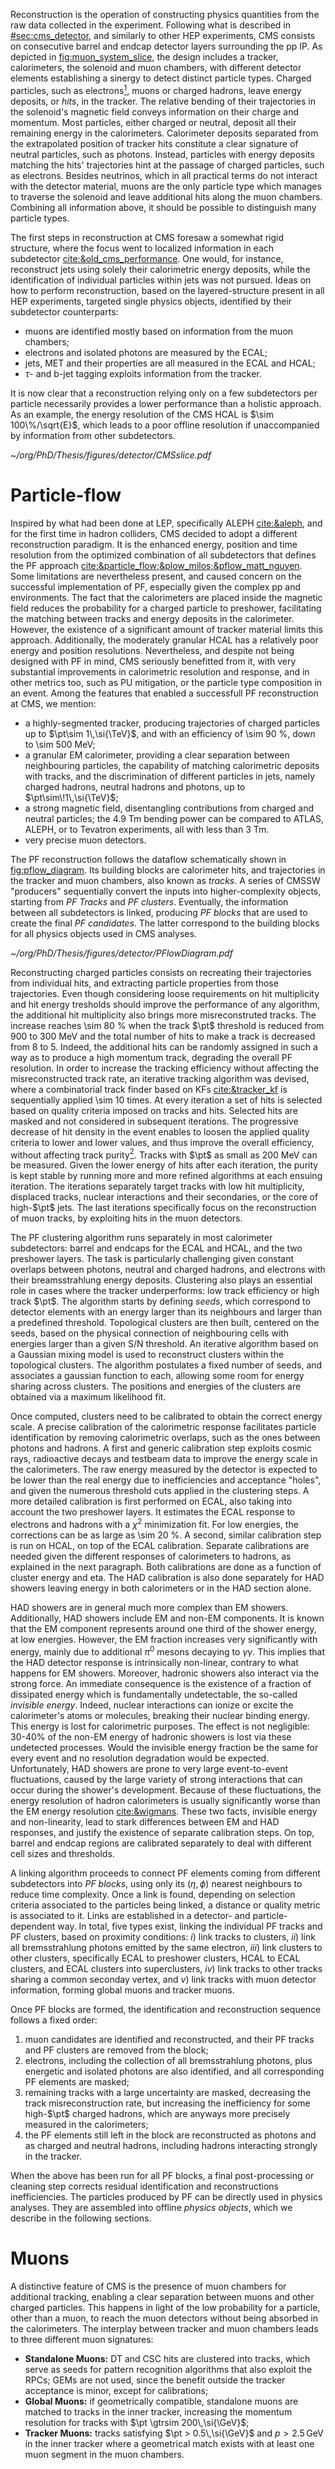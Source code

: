 :PROPERTIES:
:CUSTOM_ID: sec:offline_reco
:END:

Reconstruction is the operation of constructing physics quantities from the raw data collected
in the experiment.
Following what is described in [[#sec:cms_detector]], and similarly to other \ac{HEP} experiments, \ac{CMS} consists on consecutive barrel and endcap detector layers surrounding the \ac{pp} \ac{IP}.
As depicted in [[fig:muon_system_slice]], the design includes a tracker, calorimeters, the solenoid and muon chambers, with different detector elements establishing a sinergy to detect distinct particle types.
Charged particles, such as electrons[fn::In this section, whenever we mention electrons we also mean their anti-particles, positrons, for brevity. The same logic is used for other particle types, when applicable.], muons or charged hadrons, leave energy deposits, or /hits/, in the tracker.
The relative bending of their trajectories in the solenoid's magnetic field conveys information on their charge and momentum.
Most particles, either charged or neutral, deposit all their remaining energy in the calorimeters.
Calorimeter deposits separated from the extrapolated position of tracker hits constitute a clear signature of neutral particles, such as photons.
Instead, particles with energy deposits matching the hits' trajectories hint at the passage of charged particles, such as electrons.
Besides neutrinos, which in all practical terms do not interact with the detector material, muons are the only particle type which manages to traverse the solenoid and leave additional hits along the muon chambers.
Combining all information above, it should be possible to distinguish many particle types.

The first steps in reconstruction at \ac{CMS} foresaw a somewhat rigid structure, where the focus went to localized information in each subdetector [[cite:&old_cms_performance]].
One would, for instance, reconstruct jets using solely their calorimetric energy deposits, while the identification of individual particles within jets was not pursued.
Ideas on how to perform reconstruction, based on the layered-structure present in all \ac{HEP} experiments, targeted single physics objects, identified by their subdetector counterparts:

+ muons are identified mostly based on information from the muon chambers;
+ electrons and isolated photons are measured by the \ac{ECAL};
+ jets, \ac{MET} and their properties are all measured in the \ac{ECAL} and \ac{HCAL};
+ $\tau\text{-}$ and b-jet tagging exploits information from the tracker.

It is now clear that a reconstruction relying only on a few subdetectors per particle necessarily provides a lower performance than a holistic approach.
As an example, the energy resolution of the \ac{CMS} \ac{HCAL} is $\sim 100\%/\sqrt{E}$, which leads to a poor offline resolution if unaccompanied by information from other subdetectors.

#+NAME: fig:muon_system_slice
#+CAPTION: Schematic of a transverse slice of the \ac{CMS} detector, from the \ac{pp} \ip{}, on the left, to the muon detectors, on the right. The muon and the charged pion are positively charged, and the electron is negatively charged. Particles interact in different subdetectors according to their type, producing different signatures. The detector's structure is described in [[#sec:cms_detector]]. Taken from [[cite:&particle_flow]].
#+BEGIN_figure
#+ATTR_LATEX: :width .9\textwidth
[[~/org/PhD/Thesis/figures/detector/CMSslice.pdf]]
#+END_figure

* Particle-flow
Inspired by what had been done at \ac{LEP}, specifically \ac{ALEPH} [[cite:&aleph]], and for the first time in hadron colliders, \ac{CMS} decided to adopt a different reconstruction paradigm.
It is the enhanced energy, position and time resolution from the optimized combination of all subdetectors that defines the \ac{PF} approach [[cite:&particle_flow;&plow_milos;&pflow_matt_nguyen]].
Some limitations are nevertheless present, and caused concern on the successful implementation of \ac{PF}, especially given the complex \ac{pp} and \ch{Pb}\ch{Pb} environments.
The fact that the calorimeters are placed inside the magnetic field reduces the probability for a charged particle to preshower, facilitating the matching between tracks and energy deposits in the calorimeter.
However, the existence of a significant amount of tracker material limits this approach.
Additionally, the moderately granular \ac{HCAL} has a relatively poor energy and position resolutions.
Nevertheless, and despite not being designed with \ac{PF} in mind, \ac{CMS} seriously benefitted from it, with very substantial improvements in calorimetric resolution and response, and in other metrics too, such as \ac{PU} mitigation, or the particle type composition in an event.
Among the features that enabled a successfull \ac{PF} reconstruction at \ac{CMS}, we mention:

+ a highly-segmented tracker, producing trajectories of charged particles up to $\pt\sim 1\,\si{\TeV}$, and with an efficiency of \SI{\sim 90}{\percent}, down to \SI{\sim 500}{\MeV};
+ a granular \ac{EM} calorimeter, providing a clear separation between neighbouring particles, the capability of matching calorimetric deposits with tracks, and the discrimination of different particles in jets, namely charged hadrons, neutral hadrons and photons, up to $\pt\sim\!1\,\si{\TeV}$;
+ a strong magnetic field, disentangling contributions from charged and neutral particles; the \SI{4.9}{\tesla\meter} bending power can be compared to \ac{ATLAS}, \ac{ALEPH}, or to Tevatron experiments, all with less than \SI{3}{\tesla\meter}.
+ very precise muon detectors.

The \ac{PF} reconstruction follows the dataflow schematically shown in [[fig:pflow_diagram]].
Its building blocks are calorimeter hits, and trajectories in the tracker and muon chambers, also known as /tracks/.
A series of \ac{CMSSW} "producers" sequentially convert the inputs into higher-complexity objects, starting from /\ac{PF} Tracks/ and /\ac{PF} clusters/.
Eventually, the information between all subdetectors is linked, producing /\ac{PF} blocks/ that are used to create the final /\ac{PF} candidates/.
The latter correspond to the building blocks for all physics objects used in \ac{CMS} analyses.

#+NAME: fig:pflow_diagram
#+CAPTION: Illustration of the processing steps of the \ac{PF} reconstruction. Its building blocks are energy deposits in the calorimeter and tracks. Calorimetric and track information is only merged at a later stage into blocks, from which candidates are created. The term "producer" refers to a \ac{CMSSW} processing code element which produces output collections from a set of input collections.
#+BEGIN_figure
#+ATTR_LATEX: :width 1.\textwidth
[[~/org/PhD/Thesis/figures/detector/PFlowDiagram.pdf]]
#+END_figure

\myparagraph{PF Tracks}

\noindent Reconstructing charged particles consists on recreating their trajectories from individual hits, and extracting particle properties from those trajectories.
Even though considering loose requirements on hit multiplicity and hit energy tresholds should improve the performance of any algorithm, the additional hit multiplicity also brings more misreconstruted tracks.
The increase reaches \SI{\sim 80}{\percent} when the track $\pt$ threshold is reduced from \num{900} to \SI{300}{\MeV} and the total number of hits to make a track is decreased from 8 to 5.
Indeed, the additional hits can be randomly assigned in such a way as to produce a high momentum track, degrading the overall \ac{PF} resolution.
In order to increase the tracking efficiency without affecting the misreconstructed track rate, an iterative tracking algorithm was devised, where a combinatorial track finder based on \acp{KF} [[cite:&tracker_kf]] is sequentially applied \num{\sim 10} times.
At every iteration a set of hits is selected based on quality criteria imposed on tracks and hits.
Selected hits are masked and not considered in subsequent iterations.
The progressive decrease of hit density in the event enables to loosen the applied quality criteria to lower and lower values, and thus improve the overall efficiency, without affecting track purity[fn:: By /efficiency/ we mean the number of selected items from all available items, and by /purity/ we instead mean the number of "true" items, as matched to some ground truth, with respect to all selected items.].
Tracks with $\pt$ as small as \SI{200}{\MeV} can be measured.
Given the lower energy of hits after each iteration, the purity is kept stable by running more and more refined algorithms at each ensuing iteration.
The iterations separately target tracks with low hit multiplicity, displaced tracks, nuclear interactions and their secondaries, or the core of high-$\pt$ jets.
The last iterations specifically focus on the reconstruction of muon tracks, by exploiting hits in the muon detectors.

\myparagraph{PF Clusters}

\noindent The \ac{PF} clustering algorithm runs separately in most calorimeter subdetectors: barrel and endcaps for the \ac{ECAL} and \ac{HCAL}, and the two preshower layers.
The task is particularly challenging given constant overlaps between photons, neutral and charged hadrons, and electrons with their breamsstrahlung energy deposits.
Clustering also plays an essential role in cases where the tracker underperforms: low track efficiency or high track $\pt$.
The algorithm starts by defining /seeds/, which correspond to detector elements with an energy larger than its neighbours and larger than a predefined threshold.
Topological clusters are then built, centered on the seeds, based on the physical connection of neighbouring cells with energies larger than a given S/N threshold.
An iterative algorithm based on a Gaussian mixing model is used to reconstruct clusters within the topological clusters.
The algorithm postulates a fixed number of seeds, and associates a gaussian function to each, allowing some room for energy sharing across clusters.
The positions and energies of the clusters are obtained via a maximum likelihood fit.

# EM Calibration
Once computed, clusters need to be calibrated to obtain the correct energy scale.
A precise calibration of the calorimetric response facilitates particle identification by removing calorimetric overlaps, such as the ones between photons and hadrons.
A first and generic calibration step exploits cosmic rays, radioactive decays and testbeam data to improve the energy scale in the calorimeters.
The raw energy measured by the detector is expected to be lower than the real energy due to inefficiencies and acceptance "holes", and given the numerous threshold cuts applied in the clustering steps.
A more detailed calibration is first performed on \ac{ECAL}, also taking into account the two preshower layers.
It estimates the \ac{ECAL} response to electrons and hadrons with a $\chi^{2}$ minimization fit.
For low energies, the corrections can be as large as \SI{\sim 20}{\percent}.
A second, similar calibration step is run on \ac{HCAL}, on top of the \ac{ECAL} calibration.
Separate calibrations are needed given the different responses of calorimeters to hadrons, as explained in the next paragraph.
Both calibrations are done as a function of cluster energy and \ac{eta}.
The \ac{HAD} calibration is also done separately for \ac{HAD} showers leaving energy in both calorimeters or in the \ac{HAD} section alone.

# HAD Calibration
\ac{HAD} showers are in general much more complex than \ac{EM} showers.
Additionally, \ac{HAD} showers include \ac{EM} and non-\ac{EM} components.
It is known that the \ac{EM} component represents around one third of the shower energy, at low energies.
However, the \ac{EM} fraction increases very significantly with energy, mainly due to additional $\pi^{0}$ mesons decaying to $\gamma\gamma$.
This implies that the \ac{HAD} detector response is intrinsically non-linear, contrary to what happens for \ac{EM} showers.
Moreover, hadronic showers also interact via the strong force.
An immediate consequence is the existence of a fraction of dissipated energy which is fundamentally undetectable, the so-called /invisible energy/.
Indeed, nuclear interactions can ionize or excite the calorimeter's atoms or molecules, breaking their nuclear binding energy.
This energy is lost for calorimetric purposes.
The effect is not negligible: $30\text{-}40\%$ of the non-\ac{EM} energy of hadronic showers is lost via these undetected processes.
Would the invisible energy fraction be the same for every event and no resolution degradation would be expected.
Unfortunately, \ac{HAD} showers are prone to very large event-to-event fluctuations, caused by the large variety of strong interactions that can occur during the shower's development.
Because of these fluctuations, the energy resolution of hadron calorimeters is usually significantly worse than the \ac{EM} energy resolution [[cite:&wigmans]].
These two facts, invisible energy and non-linearity, lead to stark differences between \ac{EM} and \ac{HAD} responses, and justify the existence of separate calibration steps.
On top, barrel and endcap regions are calibrated separately to deal with different cell sizes and thresholds.

\myparagraph{PF Linking}

\noindent A linking algorithm proceeds to connect \ac{PF} elements coming from different subdetectors into /\ac{PF} blocks/, using only its $(\eta,\phi)$ nearest neighbours to reduce time complexity.
Once a link is found, depending on selection criteria associated to the particles being linked, a distance or quality metric is associated to it.
Links are established in a detector- and particle-dependent way.
In total, five types exist, linking the individual \ac{PF} tracks and \ac{PF} clusters, based on proximity conditions:
/i/) link tracks to clusters,
/ii/) link all bremsstrahlung photons emitted by the same electron,
/iii/) link clusters to other clusters, specifically \ac{ECAL} to preshower clusters, \ac{HCAL} to \ac{ECAL} clusters, and \ac{ECAL} clusters into superclusters,
/iv/) link tracks to other tracks sharing a common seconday vertex, and
/v/) link tracks with muon detector information, forming global muons and tracker muons.

\myparagraph{Identification and reconstruction}

\noindent Once \ac{PF} blocks are formed, the identification and reconstruction sequence follows a fixed order:
1. muon candidates are identified and reconstructed, and their \ac{PF} tracks and \ac{PF} clusters are removed from the block;
2. electrons, including the collection of all bremsstrahlung photons, plus energetic and isolated photons are also identified, and all corresponding \ac{PF} elements are masked;
3. remaining tracks with a large uncertainty are masked, decreasing the track misreconstruction rate, but increasing the inefficiency for some high-$\pt$ charged hadrons, which are anyways more precisely measured in the calorimeters;
4. the \ac{PF} elements still left in the block are reconstructed as photons and as charged and neutral hadrons, including hadrons interacting strongly in the tracker.
\noindent When the above has been run for all \ac{PF} blocks, a final post-processing or cleaning step corrects residual identification and reconstructions inefficiencies.
The particles produced by \ac{PF} can be directly used in physics analyses.
They are assembled into offline /physics objects/, which we describe in the following sections.

* Muons
# Reconstruction of PF elements
A distinctive feature of \ac{CMS} is the presence of muon chambers for additional tracking, enabling a clear separation between muons and other charged particles.
This happens in light of the low probability for a particle, other than a muon, to reach the muon detectors without being absorbed in the calorimeters.
The interplay between tracker and muon chambers leads to three different muon signatures:
- *Standalone Muons:* \ac{DT} and \ac{CSC} hits are clustered into tracks, which serve as seeds for pattern recognition algorithms that also exploit the \acp{RPC}; \acp{GEM} are not used, since the benefit outside the tracker acceptance is minor, except for calibrations;
- *Global Muons:* if geometrically compatible, standalone muons are matched to tracks in the inner tracker, increasing the momentum resolution for tracks with $\pt \gtrsim 200\,\si{\GeV}$;
- *Tracker Muons:* tracks satisfying $\pt > 0.5\,\si{\GeV}$ and $p > 2.5\,\si{\GeV}$ in the inner tracker where a geometrical match exists with at least one muon segment in the muon chambers.
The tracker muon reconstruction is more efficient than the global one when muon segments are present in a single muon detector plane.
This happens more often for muons with $\pt \lesssim 10\,\si{\GeV}$, due to scattering on the steel return yoke.
Only \SI{\sim 1}{\percent} of muons within the acceptance of the muon detectors is reconstructed as a standalone muon, and they consistenly have the worse resolution.
This once again highlights the advantages brough forward by the \ac{PF} approach.
Occasionally, and despite the \ac{CMS} calorimetric density, some energetic charged hadrons can reach the muon systems and be reconstructed as muons.
A balance must thus be established between muon identification efficiency and purity.
The obtained muon $\pt$ resolution ranges between 1% and 6% for $\pt < 100\,\si{GeV}$ muons and is of around 10% for central muons of $\pt ∼ 1\,\si{TeV}$.

# Particle identification and reconstruction
The identification of muons is based on a set of selections driven by the properties of global and tracker muons.
We can mention variables such as the track fit $\chi^{2}$, the number of hits per track in the inner tracker and/or in the muon system, the degree of compatibility between tracker tracks and muon tracks, or the compatibility with the \ac{PV} [[cite:&performance_muon_cms]].
Firstly, isolated global muons are identified using criteria based on the inner tracks and calorimetric deposits within a certain distance from the muon direction.
Concerning muons inside jets, tighter criteria are required, since \ac{PF} tends to create spurious neutral particles whenever charged hadrons are identified as muons.
On the reverse side, when muons are identified as charged hadrons, neutral particles will have their energy "eaten out" by the algorithm.
Finally, nonisolated global muons are selected using criteria which aim at suppressing muons from in-flight decays and hadronic longitudinal leaks.
The full selection details is rather complex and detailed, and is fully explained in [[cite:&performance_muon_cms]].
At the level of the analyses, the criteria above are encoded in so-called \acp{WP}, to be discussed in [[#sec:selection]].
We note that the muon reconstruction and identification steps can be revisited whenever significant mismatches are found for charged hadrons between their measured tracker momenta and calorimetric energies.

* Electrons
Given the significant material budget in the tracker, most electrons lose a sizeable fraction of their energy via bremsstrahlung emissions.
The latter are extremely dependent on \ac{eta}, given the increasing amount of material budget a particle traverses for higher angles.
A series of calorimeter energy clusters is thus created in the \ac{ECAL}, originated by all emitted photons cluster and an additional one from the electron.
All clusters put together form an \ac{ECAL} /supercluster/, via merging windows which are narrow along \ac{eta} but extended in \ac{phi} in order to consider the electron bending under the magnetic field.
The success of the \ac{PF} reconstruction resides on how complete the measurement of the full electron shower energy is, while avoiding the inclusion of unrelated energy deposits coming from other showers or \ac{PU}.
However, position and energy resolutions are hindered by isolation thresholds, required mostly due to overlaps of superclusters with energy deposits from hadronic activity.
The energy radiated by low $\pt$ electrons is also hard to supercluster, given the position spread of the produced bremsstrahlung clusters.
Additionally, track combinatorics complicate matters when trying to unambiguosly assign superclusters to specific tracker hits.
It is for all the above reasons that \ac{PF} electrons take an enormous advantage from the inclusion of tracker information in the reconstruction algorithms, especially at low $\pt$.

A tracker-based electron seeding method was developed, starting from the iterative tracking algorithm already described.
The method uses \acp{GSF} [[cite:&gaussian_sum_filter]] rather than a \ac{KF}, since the former provides better trajectory fits when the particle radiates, while the latter cannot describe the sudden and significant energy losses in the electron's trajectory.
The \ac{GSF} track fitting algorithm is \ac{CPU} intensive, thus requiring a seeding technique to avoid running on all tracker hits.
The seeding highlights the hits more likely to be associated to the particle's trajectory.
For the tracks to form an electron seed, matching criteria are imposed between the track and \ac{ECAL} clusters.
In \ac{PF} blocks, \ac{GSF} tracks seed electron candidates, as long as the respective \ac{ECAL} cluster is not linked to three or more extra tracks.
In that case, the clusters are instead used as seeds.
Electron candidates are further required to pass \ac{HCAL} energy limits and momentum compatibility checks, together with satisfying \ac{BDT} cuts containing information including \ac{HCAL} and \ac{ECAL} energy ratios, \ac{GSF} and \ac{KF} fit $\chi^{2}$, hit multiplicity, and more.

Given their similarities, isolated photon and electron reconstruction are done together [[cite:&performance_muon_electron]].
\Ac{ECAL} superclusters with missing transverse energy above \SI{10}{\GeV} can be used to seed photon candidates, but only when no \ac{GSF} track is linked.
Photon candidates must also satisfy a series of quality criteria, similar to the ones mentioned for electron candidates.
The energy of superclusters must in general be corrected, leading to up to 25% more energy which is assigned to photons.
The full history of electron and photon reconstruction is propagated to the analyses, given that particle interpretations can differ between the general \ac{PF} approach and more dedicated studies.
Since photons are not exploited in the \xhhbbtt{} analysis, we do not cover photon identification and reconstruction here.

Exploiting the available \ac{ECAL} granularity, electrons with $\pt \sim 45\,\si{\GeV}$ reach an energy resolution between 2 and 5%, dependent on electron \ac{eta} and energy loss in the detector.
The energy scale uncertainty is smaller than 0.1% and 0.3% in the barrel and endcaps, respectively [[cite:&performance_muon_electron]].
The benefits arising from the all-encompassing \ac{PF} approach can be appreciated in [[fig:pflow_gains]] (left), where very significant efficiency increases are due to the tracker-based electron seeding, both for electrons and pions within b-jets.
The improvement in the association of converted bremsstrahlung photons to their parent electron also minimizes double counting in later \ac{PF} steps.

#+NAME: fig:pflow_gains
#+CAPTION: \Ac{PF} performance. Taken from [[cite:&particle_flow]]. (Left) Electron seeding efficiency for electrons (triangles) and pions (circles) as a function of $\pt$, from a simulated event sample enriched in b quark jets with $\si{80} < \pt < 170\,\si{\GeV}$, and with at least one semileptonic b hadron decay. One can compare the efficiencies between the \ac{ECAL} based seeding with (solid symbols) and without (hollow symbols) the tracker-based seeding. (Right) Jet energy response of Calo and \ac{PF} jets, as a function of the momentum of the reference jet, $p_{\text{T}}^{\text{Ref}}$, using the anti-$\ktalgo$ algorithm with $R=0.4$ (see [[eq:jet_antikt]]). The reference jet is defined as the result of the jet algorithm applied to all stable particles produced by the event generator, excluding neutrinos.
#+BEGIN_figure
#+ATTR_LATEX: :width .5\textwidth :center
[[~/org/PhD/Thesis/figures/detector/PFElectronSeedingGain.pdf]]
#+ATTR_LATEX: :width .5\textwidth :center
[[~/org/PhD/Thesis/figures/detector/PFJetResponse.pdf]]
#+END_figure

* Hadrons
The particles left to be identified after muons, electrons and isolated photons have been removed are the neutral and charged hadrons, nonisolated photons from hadronic decays (most notably $\pi^{0}\text{s}$), and occasional muons from early decay of charged hadrons [[cite:&particle_flow]].
Photons and neutral hadrons are built from calorimetric clusters not linked to any track.
Precedence is given to photons, given their significant energy fraction in hadronic jets and hadronically decaying $\tau\text{s}$.
Outside the tracker acceptance ($|\eta|>2.5$), neutral and charged hadrons are undistinguishable, and the above precedence is not longer justifiable.
In those regions, the presence of \ac{HCAL} clusters serves as discriminative factor between photons and all kinds of hadrons, which both have \ac{ECAL} deposits.
Remaining \ac{HCAL} clusters are linked to potentially remaining tracks, which are in turn linked to potentially remaining \ac{ECAL} clusters, to form single charged hadrons.
After calibration, in case the track momenta does not match the calorimetric energy, the difference is interpreted as the presence of an additional photon and potentially a neutral hadron, based on energy and resolution considerations.
If no mismatch is present, then no additional neutral particle is identified, and the charged hadron momentum is improved by performing a $\chi^{2}$ fit to the associated tracks and clusters.
The fit is particularly significant for situations with low resolution tracks, usually at high energies or large \ac{eta} values, and ensures a gradual shift between tracker-dominated low energy and cluster-dominated high energy measurements.
Additional muons can be searched for in the rare cases where the calibrated cluster energy is much smaller than the track momenta sum.
The description in this section serves as basis for the more complex algorithms reconstructing hadronic tau decays, which are briefly described in [[#sec:physics_objects]], and are essential for the \xhhbbtt{} analysis.

* Jets
Since quarks and gluons carry color charge, they must obbey \ac{QCD} /confinement/, according to which only colorless states are allowed.
As a consequence, once a hard collision in \ac{HEP} experiments takes place, ejected quarks and gluons are immediately associated to other colored objects, forming colorless hadrons in a process called /hadronization/.
The group of all newly formed colorless hadrons is called a /jet/, since they all travel in approximately the same direction, and tends to be shaped as a narrow cone, of course depending on the algorithm used for the jet reconstruction.
In \ac{CMS}, jets are reconstructed from charged and neutral \ac{PF} candidates, 85% of which are photons and charged hadrons, via the anti-$\ktalgo$ algorithm [[cite:&antikt]].
This algorithm, designed to be insensitive to the effect of soft radiation, defines the following two distance parameters, themselves inspired by previous clustering algorithms [[cite:&kt;&cambridge_aachen_1;&cambridge_aachen_2]]:

#+NAME: eq:jet_antikt
\begin{equation}
  \begin{cases}
    d_{ij}=\min(1/k_{\text{T},i}^{2}, 1/k_{\text{T},j}^{2})\, \Delta_{ij}^2 / R^2 \\
    d_{i\text{B}} = 1/k_{\text{T},i}^{2}
  \end{cases}\,,
\end{equation}

\noindent where $\Delta_{ij}^2 = (y_i - y_j)^2 + (\phi_i - \phi_j)^2$, with $y$ being the rapidity, $\phi$ the azimuthal angle and $k$ the transverse momentum, $d_{ij}$ is the distance between two \ac{PF} candidates or pseudo-jets $i$ and $j$, $d_{i\text{B}}$ is the distance between $i$ and the beam B.
$\Delta^2_{ij}/R$ encodes the jet angular extension, where $R$ determines the radius of the clustering.
The fact that the distances are inversely proportional to the transverse momentum of the particles or pseudo-jets ensures that the soft particles will first cluster around the hard particles in the event.
This is meant to avoid the modification of the jet shape by soft radiation.
In the limit where a single hard particle exists, the jet will be perfectly conical, accumulating all soft particles within $R$.
If two hard particles exist, the algorithm will instead produce two clipped cones, with their overlap divided by a straight line.
The algorithm proceeds iteratively as follows:
+ identify the smallest of the two distances between all available particles or pseudo-jets $i$ and $j$:
  + if $d_{ij} < d_{iB}$, then $i$ and $j$ are combined to form a new pseudo-jet;
  + if $d_{ij} > d_{iB}$, the iteration ends and $i$ is defined as a new jet and removed from the list of particles and pseudo-jets;
+ the procedure is repeated until no particles or pseudo-jets are left and a list of jets has been produced.
\noindent In \ac{CMS}, \ac{PF} objects are feeded to the =FASTJET= package [[cite:&fastjet]] which runs the the anti-$\ktalgo$ with $R=0.4$, 0.8 or 0.15 depending on the intended jet cone size.
In the resonant HH analysis detailed in this thesis, the first two values are employed, for resolved and boosted topologies, respectively.
The jet four-momentum is computed as the vector sum of all the four-momenta of clustered \ac{PF} candidates.
As shown in [[fig:pflow_gains]] (right), the anti-$\ktalgo$ together with the \ac{PF} approach allows the reconstruction of \SI{\sim 90}{\percent} of the jet constituents, representing a dramatic performance improvement especially at lower energies.
Jet resolutions in \ac{CMS} are quite energy-dependent, at around 15-20% for $\pt \sim30\,\si{\GeV}$, $10\%$ for $\pt \sim100\,\si{\GeV}$, and 5% for $\pt \sim1\,\si{\TeV}$ [[cite:&jet_resolution_run2]].
Additional jet identification criteria can be introduced to target specific jet signatures, such as c- and b-jets, or hadronically decaying $\tau\text{s}$.
A detailed description of the such criteria is discussed in [[#sec:physics_objects]], in the context of the \xhhbbtt{} analysis.
Required corrections such as jet energy scales and resolutions are also covered there.

* Missing transverse energy
 Due to the extremely low cross-sections involved, neutrinos are not detected by the \ac{CMS} experiment, or, for that matter, by any \ac{LHC} experiment.
 In an event, the presence of a transverse momentum imbalance, which could be naively seen as the violation of momentum conservation, can therefore be attributed to neutrinos, neglecting other effects arising to due imperfect efficiencies and acceptances for other objects.
 Another source for the imbalance might instead be brought by hypothetical \ac{BSM} particles which interact very weakly with the detector.
 These effects lead to /missing transverse momentum/, or MET, which is defined as the negative vector sum of all $N$ reconstructed particles:

 #+NAME: eq:met
 \begin{equation}
 \ptmiss = - \sum_{i=0}^{N}\vec{p}_{\text{T,i}}^{\hspace{1mm}} \, ,
 \end{equation}

 \noindent which are the visible particles interacting via the electromagnetic and strong forces in the final state of collisions.

 Despite the optimized combination of \ac{PF} tracks and clusters described previously, the probability of particle misreconstruction and misidentification is not zero, albeit small.
 In some rare cases, an artificially large $\ptmiss$ is reconstructed in the event, most often caused by a misidentified or misreconstructed high-$\pt$ muon.
 These usually correspond to genuine cosmic muons that traverse \ac{CMS} in coincidence with the \ac{LHC} bunch crossing, and are identified by comparing their trajectories with the beam axis.
 Other reasons include a completely wrong muon momentum, due to wrong inner track association, a decay in flight, significant synchrotron radiation, or interactions in the steel yoke.
 For all the above, a dedicated event post-processing is employed in the \ac{PF} approach. 

 We finalize this section by noting that the measured MET is systematically different from the true MET.
 Applied corrections are described in the analysis chapters, namely in [[#sec:physics_objects]].
